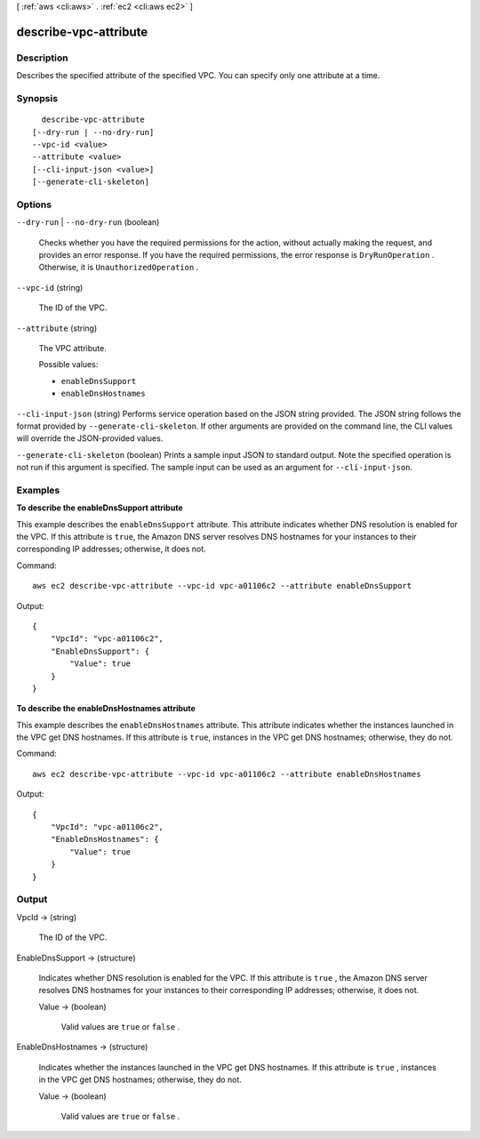 [ :ref:`aws <cli:aws>` . :ref:`ec2 <cli:aws ec2>` ]

.. _cli:aws ec2 describe-vpc-attribute:


**********************
describe-vpc-attribute
**********************



===========
Description
===========



Describes the specified attribute of the specified VPC. You can specify only one attribute at a time.



========
Synopsis
========

::

    describe-vpc-attribute
  [--dry-run | --no-dry-run]
  --vpc-id <value>
  --attribute <value>
  [--cli-input-json <value>]
  [--generate-cli-skeleton]




=======
Options
=======

``--dry-run`` | ``--no-dry-run`` (boolean)


  Checks whether you have the required permissions for the action, without actually making the request, and provides an error response. If you have the required permissions, the error response is ``DryRunOperation`` . Otherwise, it is ``UnauthorizedOperation`` .

  

``--vpc-id`` (string)


  The ID of the VPC.

  

``--attribute`` (string)


  The VPC attribute.

  

  Possible values:

  
  *   ``enableDnsSupport``

  
  *   ``enableDnsHostnames``

  

  

``--cli-input-json`` (string)
Performs service operation based on the JSON string provided. The JSON string follows the format provided by ``--generate-cli-skeleton``. If other arguments are provided on the command line, the CLI values will override the JSON-provided values.

``--generate-cli-skeleton`` (boolean)
Prints a sample input JSON to standard output. Note the specified operation is not run if this argument is specified. The sample input can be used as an argument for ``--cli-input-json``.



========
Examples
========

**To describe the enableDnsSupport attribute**

This example describes the ``enableDnsSupport`` attribute. This attribute indicates whether DNS resolution is enabled for the VPC. If this attribute is ``true``, the Amazon DNS server resolves DNS hostnames for your instances to their corresponding IP addresses; otherwise, it does not.

Command::

  aws ec2 describe-vpc-attribute --vpc-id vpc-a01106c2 --attribute enableDnsSupport

Output::

  {
      "VpcId": "vpc-a01106c2",
      "EnableDnsSupport": {
          "Value": true
      }
  }
  
**To describe the enableDnsHostnames attribute**

This example describes the ``enableDnsHostnames`` attribute. This attribute indicates whether the instances launched in the VPC get DNS hostnames. If this attribute is ``true``, instances in the VPC get DNS hostnames; otherwise, they do not.

Command::

  aws ec2 describe-vpc-attribute --vpc-id vpc-a01106c2 --attribute enableDnsHostnames

Output::

  {
      "VpcId": "vpc-a01106c2",
      "EnableDnsHostnames": {
          "Value": true
      }
  }

======
Output
======

VpcId -> (string)

  

  The ID of the VPC.

  

  

EnableDnsSupport -> (structure)

  

  Indicates whether DNS resolution is enabled for the VPC. If this attribute is ``true`` , the Amazon DNS server resolves DNS hostnames for your instances to their corresponding IP addresses; otherwise, it does not.

  

  Value -> (boolean)

    

    Valid values are ``true`` or ``false`` .

    

    

  

EnableDnsHostnames -> (structure)

  

  Indicates whether the instances launched in the VPC get DNS hostnames. If this attribute is ``true`` , instances in the VPC get DNS hostnames; otherwise, they do not.

  

  Value -> (boolean)

    

    Valid values are ``true`` or ``false`` .

    

    

  

